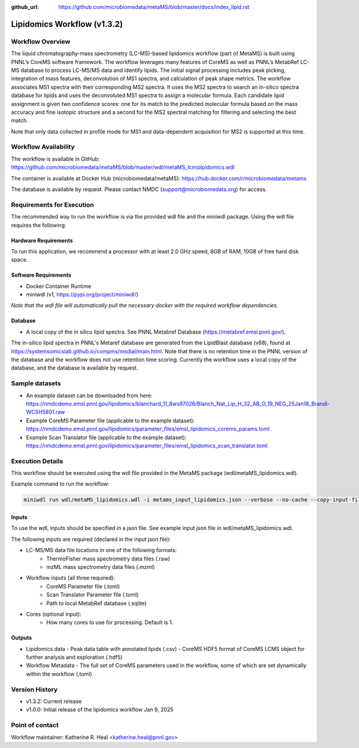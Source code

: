 :github_url: https://github.com/microbiomedata/metaMS/blob/master/docs/index_lipid.rst

..
   Note: The above `github_url` field is used to force the target of the "Edit on GitHub" link
         to be the specified URL. That makes it so the link will work, regardless of the Sphinx
         site the file is incorporated into. You can learn more about the `github_url` field at:
         https://sphinx-rtd-theme.readthedocs.io/en/stable/configuring.html#confval-github_url

Lipidomics Workflow (v1.3.2)
============================

.. figure:: lipid_workflow_v1.svg
   :alt: diagram of lipid workflow

Workflow Overview
-----------------

The liquid chromatography-mass spectrometry (LC-MS)-based lipidomics
workflow (part of MetaMS) is built using PNNL’s CoreMS software
framework. The workflow leverages many features of CoreMS as well as
PNNL’s MetabRef LC-MS database to process LC-MS/MS data and identify
lipids. The initial signal processing includes peak picking, integration
of mass features, deconvolution of MS1 spectra, and calculation of
peak shape metrics. The workflow associates MS1 spectra with their
corresponding MS2 spectra. It uses the MS2 spectra to search an
in-silico spectra database for lipids and uses the deconvoluted MS1 spectra
to assign a molecular formula. Each candidate lipid assignment is given
two confidence scores: one for its match to the predicted molecular
formula based on the mass accuracy and fine isotopic structure and a
second for the MS2 spectral matching for filtering and
selecting the best match.

Note that only data collected in profile mode for MS1 and
data-dependent acquisition for MS2 is supported at this time.

Workflow Availability
---------------------

The workflow is available in GitHub:
https://github.com/microbiomedata/metaMS/blob/master/wdl/metaMS_lcmslipidomics.wdl

The container is available at Docker Hub (microbiomedata/metaMS):
https://hub.docker.com/r/microbiomedata/metams

The database is available by request. Please contact NMDC
(support@microbiomedata.org) for access.

Requirements for Execution
--------------------------
The recommended way to run the workflow is via the provided wdl file and the miniwdl package. 
Using the wdl file requires the following:

Hardware Requirements
~~~~~~~~~~~~~~~~~~~~~
To run this application, we recommend a processor with at least 2.0 GHz speed, 8GB of RAM, 10GB of free hard disk space.

Software Requirements
~~~~~~~~~~~~~~~~~~~~~
-  Docker Container Runtime
-  miniwdl (v1, https://pypi.org/project/miniwdl/)

*Note that the wdl file will automatically pull the necessary docker with the required workflow dependencies.*

Database
~~~~~~~~

-  A local copy of the in silico lipid spectra.  See PNNL Metabref Database
   (https://metabref.emsl.pnnl.gov/).

The in-silico lipid spectra in PNNL's Metaref database are generated from the LipidBlast database (v68), found at https://systemsomicslab.github.io/compms/msdial/main.html.
Note that there is no retention time in the PNNL version of the database and the workflow does not use retention time scoring.  
Currently the workflow uses a local copy of the database, and the database is available by request.

Sample datasets
---------------

- An example dataset can be downloaded from here: https://nmdcdemo.emsl.pnnl.gov/lipidomics/blanchard_11_8ws97026/Blanch_Nat_Lip_H_32_AB_O_19_NEG_25Jan18_Brandi-WCSH5801.raw
- Example CoreMS Parameter file (applicable to the example dataset): https://nmdcdemo.emsl.pnnl.gov/lipidomics/parameter_files/emsl_lipidomics_corems_params.toml
- Example Scan Translator file (applicable to the example dataset): https://nmdcdemo.emsl.pnnl.gov/lipidomics/parameter_files/emsl_lipidomics_scan_translator.toml

Execution Details
-----------------

This workflow should be executed using the wdl file provided in the MetaMS package
(wdl/metaMS_lipidomics.wdl).

Example command to run the workflow:

.. code-block::

    miniwdl run wdl/metaMS_lipidomics.wdl -i metams_input_lipidomics.json --verbose --no-cache --copy-input-files

Inputs
~~~~~~

To use the wdl, inputs should be specified in a json file. See example
input json file in wdl/metaMS_lipidomics.wdl.

The following inputs are required (declared in the input json file):

- LC-MS/MS data file locations in one of the following formats:
   - ThermoFisher mass spectrometry data files (.raw)
   - mzML mass spectrometry data files (.mzml)
- Workflow inputs (all three required):
   - CoreMS Parameter file (.toml)
   - Scan Translator Parameter file (.toml)
   - Path to local MetabRef database (.sqlite)
- Cores (optional input):
    - How many cores to use for processing. Default is 1.

Outputs
~~~~~~~

-  Lipidomics data
   -  Peak data table with annotated lipids (.csv)
   -  CoreMS HDF5 format of CoreMS LCMS object for further analysis and exploration (.hdf5)
-  Workflow Metadata
   -  The full set of CoreMS parameters used in the workflow, some of which are set dynamically within the workflow (.toml)

Version History
---------------

- v1.3.2: Current release
- v1.0.0: Initial release of the lipidomics workflow Jan 9, 2025

Point of contact
----------------

Workflow maintainer: Katherine R. Heal <katherine.heal@pnnl.gov>

